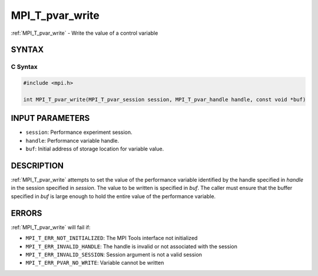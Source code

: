 .. _mpi_t_pvar_write:


MPI_T_pvar_write
================

.. include_body

:ref:`MPI_T_pvar_write` - Write the value of a control variable


SYNTAX
------


C Syntax
^^^^^^^^

.. code-block:: c

   #include <mpi.h>

   int MPI_T_pvar_write(MPI_T_pvar_session session, MPI_T_pvar_handle handle, const void *buf)


INPUT PARAMETERS
----------------
* ``session``: Performance experiment session.
* ``handle``: Performance variable handle.
* ``buf``: Initial address of storage location for variable value.

DESCRIPTION
-----------

:ref:`MPI_T_pvar_write` attempts to set the value of the performance variable
identified by the handle specified in *handle* in the session specified
in *session*. The value to be written is specified in *buf*. The caller
must ensure that the buffer specified in *buf* is large enough to hold
the entire value of the performance variable.


ERRORS
------

:ref:`MPI_T_pvar_write` will fail if:

* ``MPI_T_ERR_NOT_INITIALIZED``: The MPI Tools interface not initialized

* ``MPI_T_ERR_INVALID_HANDLE``: The handle is invalid or not associated with the session

* ``MPI_T_ERR_INVALID_SESSION``: Session argument is not a valid session

* ``MPI_T_ERR_PVAR_NO_WRITE``: Variable cannot be written


.. seealso::
   :ref:`MPI_T_pvar_handle_alloc` :ref:`MPI_T_pvar_get_info` :ref:`MPI_T_pvar_session_create`
